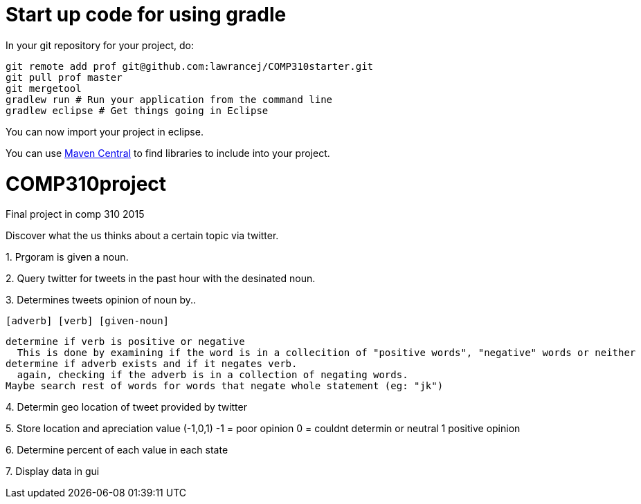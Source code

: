 = Start up code for using gradle

In your git repository for your project, do:

----
git remote add prof git@github.com:lawrancej/COMP310starter.git
git pull prof master
git mergetool
gradlew run # Run your application from the command line
gradlew eclipse # Get things going in Eclipse
----

You can now import your project in eclipse.

You can use http://search.maven.org[Maven Central] to find libraries to include into your project.

# COMP310project
Final project in comp 310 2015

Discover what the us thinks about a certain topic via twitter.

1.
Prgoram is given a noun.

2.
Query twitter for tweets in the past hour with the desinated noun.

3.
Determines tweets opinion of noun by..

    [adverb] [verb] [given-noun]
    
    determine if verb is positive or negative
      This is done by examining if the word is in a collecition of "positive words", "negative" words or neither
    determine if adverb exists and if it negates verb.
      again, checking if the adverb is in a collection of negating words.
    Maybe search rest of words for words that negate whole statement (eg: "jk")

4.
Determin geo location of tweet
  provided by twitter

5.
Store location and apreciation value (-1,0,1)
  -1 = poor opinion
  0 = couldnt determin or neutral
  1 positive opinion

6.
Determine percent of each value in each state

7.
Display data in gui
